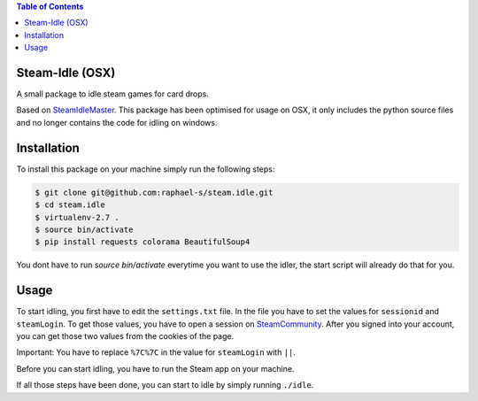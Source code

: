 .. contents:: Table of Contents


Steam-Idle (OSX)
================

A small package to idle steam games for card drops.

Based on `SteamIdleMaster <https://github.com/jshackles/idle_master>`_.
This package has been optimised for usage on OSX, it only includes the python source
files and no longer contains the code for idling on windows.

Installation
============

To install this package on your machine simply run the following steps:

.. code:: bash

    $ git clone git@github.com:raphael-s/steam.idle.git
    $ cd steam.idle
    $ virtualenv-2.7 .
    $ source bin/activate
    $ pip install requests colorama BeautifulSoup4

You dont have to run `source bin/activate` everytime you want to use the idler, the start
script will already do that for you.

Usage
=====

To start idling, you first have to edit the ``settings.txt`` file.
In the file you have to set the values for ``sessionid`` and ``steamLogin``.
To get those values, you have to open a session on `SteamCommunity <http://steamcommunity.com/>`_.
After you signed into your account, you can get those two values from the cookies of the page.

Important:
You have to replace ``%7C%7C`` in the value for ``steamLogin`` with ``||``.

Before you can start idling, you have to run the Steam app on your machine.

If all those steps have been done, you can start to idle by simply running ``./idle``.
